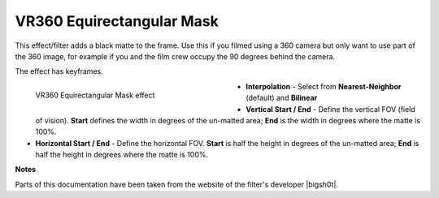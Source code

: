 .. meta::

   :description: Do your first steps with Kdenlive video editor, using VR360 equirectangular mask effect
   :keywords: KDE, Kdenlive, video editor, help, learn, easy, effects, filter, video effects, VR360 and 3D, VR360 equirectangular mask

.. metadata-placeholder

   :authors: - Bernd Jordan (https://discuss.kde.org/u/berndmj)

   :license: Creative Commons License SA 4.0


.. |bigsh0t| raw:: html

   <a href="https://bitbucket.org/leo_sutic/bigsh0t/src/main/" target="_blank">bigsh0t</a>


.. _effects-vr360_equirectangular_mask:

VR360 Equirectangular Mask
==========================

This effect/filter adds a black matte to the frame. Use this if you filmed using a 360 camera but only want to use part of the 360 image, for example if you and the film crew occupy the 90 degrees behind the camera.

The effect has keyframes.

.. figure:: /images/effects_and_compositions/kdenlive2304_effects-vr360_equi_mask.webp
   :width: 400px
   :figwidth: 400px
   :align: left
   :alt: kdenlive2304_effects-vr360_equi_mask

   VR360 Equirectangular Mask effect

* **Interpolation** - Select from **Nearest-Neighbor** (default) and **Bilinear**

* **Vertical Start / End** - Define the vertical FOV (field of vision). **Start** defines the width in degrees of the un-matted area; **End** is the width in degrees where the matte is 100%.

* **Horizontal Start / End** - Define the horizontal FOV. **Start** is half the height in degrees of the un-matted area; **End** is half the height in degrees where the matte is 100%.

.. rst-class:: clear-both


**Notes**

Parts of this documentation have been taken from the website of the filter's developer |bigsh0t|.
